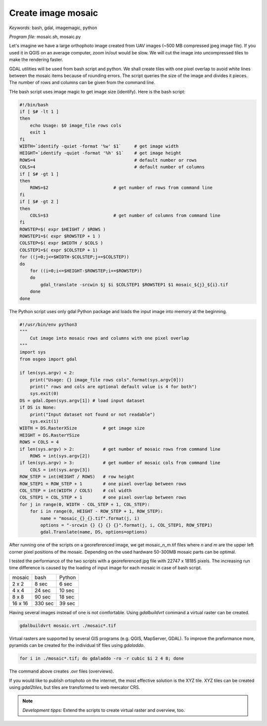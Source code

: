 Create image mosaic
===================

*Keywords:* bash, gdal, imagemagic, python

*Program file:* mosaic.sh, mosaic.py

Let's imagine we have a large orthophoto image created from UAV images
(~500 MB compressed jpeg image file). If you used it in QGIS on
an average computer, zoom in/out would be slow. We will cut the image into
uncompressed tiles to make the rendering faster.

GDAL utilities will be used from bash script and python. We shall create tiles with one
pixel overlap to avoid white lines between the mosaic items because of rounding 
errors. The script queries the size of the image and divides it pieces.
The number of rows and columns can be given from the command line.

THe bash script uses image magic to get image size (identify).
Here is the bash script:

.. code:: bash

    #!/bin/bash
    if [ $# -lt 1 ]
    then
        echo Usage: $0 image_file rows cols
        exit 1
    fi
    WIDTH=`identify -quiet -format '%w' $1`     # get image width
    HEIGHT=`identify -quiet -format '%h' $1`    # get image height
    ROWS=4                                      # default number or rows
    COLS=4                                      # default number of columns
    if [ $# -gt 1 ]
    then
        ROWS=$2                         # get number of rows from command line
    fi
    if [ $# -gt 2 ]
    then
        COLS=$3                         # get number of columns from command line
    fi
    ROWSTEP=$( expr $HEIGHT / $ROWS )
    ROWSTEP1=$( expr $ROWSTEP + 1 )
    COLSTEP=$( expr $WIDTH / $COLS )
    COLSTEP1=$( expr $COLSTEP + 1)
    for ((j=0;j<=$WIDTH-$COLSTEP;j+=$COLSTEP))
    do
        for ((i=0;i<=$HEIGHT-$ROWSTEP;i+=$ROWSTEP))
        do
            gdal_translate -srcwin $j $i $COLSTEP1 $ROWSTEP1 $1 mosaic_${j}_${i}.tif
        done
    done

The Python script uses only gdal Python package and loads the input image
into memory at the beginning. 

.. code:: python

    #!/usr/bin/env python3
    """
        Cut image into mosaic rows and columns with one pixel overlap
    """
    import sys
    from osgeo import gdal

    if len(sys.argv) < 2:
        print("Usage: {} image_file rows cols".format(sys.argv[0]))
        print(" rows and cols are optional default value is 4 for both")
        sys.exit(0)
    DS = gdal.Open(sys.argv[1]) # load input dataset
    if DS is None:
        print("Input dataset not found or not readable")
        sys.exit(1)
    WIDTH = DS.RasterXSize          # get image size
    HEIGHT = DS.RasterYSize
    ROWS = COLS = 4
    if len(sys.argv) > 2:           # get number of mosaic rows from command line
        ROWS = int(sys.argv[2])
    if len(sys.argv) > 3:           # get number of mosaic cols from command line
        COLS = int(sys.argv[3])
    ROW_STEP = int(HEIGHT / ROWS)   # row height
    ROW_STEP1 = ROW_STEP + 1        # one pixel overlap between rows
    COL_STEP = int(WIDTH / COLS)    # col width
    COL_STEP1 = COL_STEP + 1        # one pixel overlap between rows
    for j in range(0, WIDTH - COL_STEP + 1, COL_STEP):
        for i in range(0, HEIGHT - ROW_STEP + 1, ROW_STEP):
            name = "mosaic_{}_{}.tif".format(j, i)
            options = "-srcwin {} {} {} {}".format(j, i, COL_STEP1, ROW_STEP1)
            gdal.Translate(name, DS, options=options)

After running one of the scripts on a georeferenced image, we get mosaic_n_m.tif files
where *n* and *m* are the upper left corner pixel positions of the mosaic.
Depending on the used hardware 50-300MB mosaic parts can be optimal.

I tested the performance of the two scripts with a georeferenced jpg file with 22747 x 18185 pixels.
The increasing run time difference is caused by the loading of input image for each mosaic in case of bash script.

+---------+------------+--------------+
| mosaic  | bash       | Python       |
+---------+------------+--------------+
| 2 x 2   |   8 sec    |  6 sec       |
+---------+------------+--------------+
| 4 x 4   |  24 sec    | 10 sec       |
+---------+------------+--------------+
| 8 x 8   |  90 sec    | 18 sec       |
+---------+------------+--------------+
| 16 x 16 | 330 sec    | 39 sec       |
+---------+------------+--------------+

Having several images instead of one is not comfortable. Using *gdalbuildvrt*
command a virtual raster can be created.

.. code::

    gdalbuildvrt mosaic.vrt ./mosaic*.tif

Virtual rasters are supported by several GIS programs (e.g. QGIS, MapServer,
GDAL). To improve the preformance more, pyramids can be created for the
individual tif files using *gdaladdo*.

.. code::

    for i in ./mosaic*.tif; do gdaladdo -ro -r cubic $i 2 4 8; done

The command above creates .ovr files (overviews).

If you would like to publish ortophoto on the internet, the most effective 
solution is the XYZ tile. XYZ tiles can be created using *gdal2tiles*, but 
tiles are transformed to web mercator CRS.

.. note::

    *Development tipps:*
    Extend the scripts to create virtual raster and overview, too.
